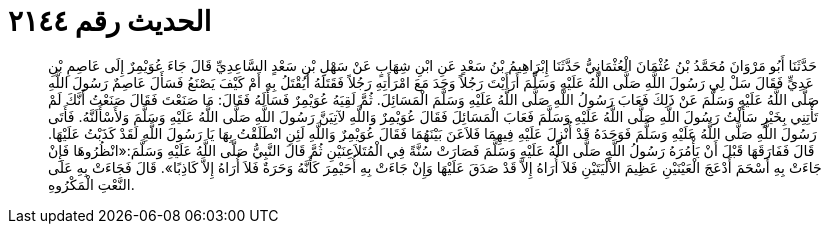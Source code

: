 
= الحديث رقم ٢١٤٤

[quote.hadith]
حَدَّثَنَا أَبُو مَرْوَانَ مُحَمَّدُ بْنُ عُثْمَانَ الْعُثْمَانِيُّ حَدَّثَنَا إِبْرَاهِيمُ بْنُ سَعْدٍ عَنِ ابْنِ شِهَابٍ عَنْ سَهْلِ بْنِ سَعْدٍ السَّاعِدِيِّ قَالَ جَاءَ عُوَيْمِرٌ إِلَى عَاصِمِ بْنِ عَدِيٍّ فَقَالَ سَلْ لِي رَسُولَ اللَّهِ صَلَّى اللَّهُ عَلَيْهِ وَسَلَّمَ أَرَأَيْتَ رَجُلاً وَجَدَ مَعَ امْرَأَتِهِ رَجُلاً فَقَتَلَهُ أَيُقْتَلُ بِهِ أَمْ كَيْفَ يَصْنَعُ فَسَأَلَ عَاصِمٌ رَسُولَ اللَّهِ صَلَّى اللَّهُ عَلَيْهِ وَسَلَّمَ عَنْ ذَلِكَ فَعَابَ رَسُولُ اللَّهِ صَلَّى اللَّهُ عَلَيْهِ وَسَلَّمَ الْمَسَائِلَ. ثُمَّ لَقِيَهُ عُوَيْمِرٌ فَسَأَلَهُ فَقَالَ: مَا صَنَعْتَ فَقَالَ صَنَعْتُ أَنَّكَ لَمْ تَأْتِنِي بِخَيْرٍ سَأَلْتُ رَسُولَ اللَّهِ صَلَّى اللَّهُ عَلَيْهِ وَسَلَّمَ فَعَابَ الْمَسَائِلَ فَقَالَ عُوَيْمِرٌ وَاللَّهِ لآتِيَنَّ رَسُولَ اللَّهِ صَلَّى اللَّهُ عَلَيْهِ وَسَلَّمَ وَلأَسْأَلَنَّهُ. فَأَتَى رَسُولَ اللَّهِ صَلَّى اللَّهُ عَلَيْهِ وَسَلَّمَ فَوَجَدَهُ قَدْ أُنْزِلَ عَلَيْهِ فِيهِمَا فَلاَعَنَ بَيْنَهُمَا فَقَالَ عُوَيْمِرٌ وَاللَّهِ لَئِنِ انْطَلَقْتُ بِهَا يَا رَسُولَ اللَّهِ لَقَدْ كَذَبْتُ عَلَيْهَا. قَالَ فَفَارَقَهَا قَبْلَ أَنْ يَأْمُرَهُ رَسُولُ اللَّهِ صَلَّى اللَّهُ عَلَيْهِ وَسَلَّمَ فَصَارَتْ سُنَّةً فِي الْمُتَلاَعِنَيْنِ ثُمَّ قَالَ النَّبِيُّ صَلَّى اللَّهُ عَلَيْهِ وَسَلَّمَ:«انْظُرُوهَا فَإِنْ جَاءَتْ بِهِ أَسْحَمَ أَدْعَجَ الْعَيْنَيْنِ عَظِيمَ الأَلْيَتَيْنِ فَلاَ أُرَاهُ إِلاَّ قَدْ صَدَقَ عَلَيْهَا وَإِنْ جَاءَتْ بِهِ أُحَيْمِرَ كَأَنَّهُ وَحَرَةٌ فَلاَ أُرَاهُ إِلاَّ كَاذِبًا». قَالَ فَجَاءَتْ بِهِ عَلَى النَّعْتِ الْمَكْرُوهِ.